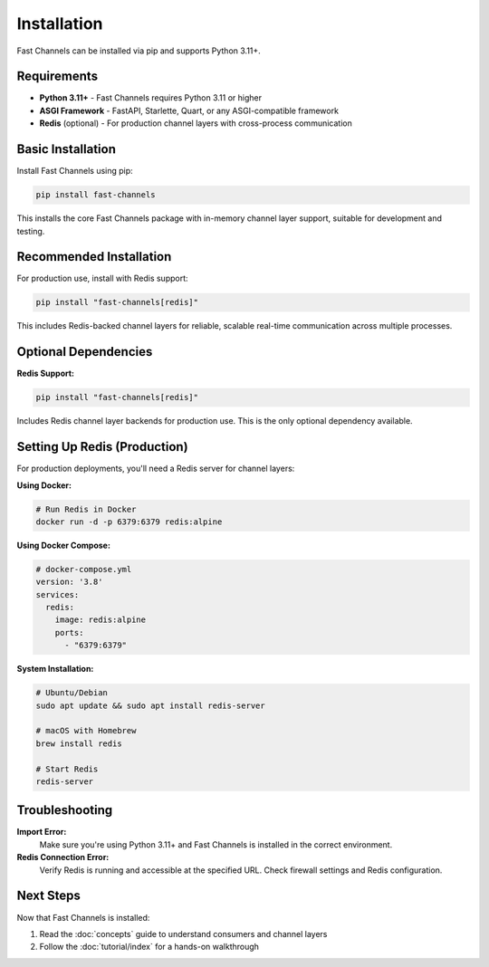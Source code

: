 Installation
============

Fast Channels can be installed via pip and supports Python 3.11+.

Requirements
------------

- **Python 3.11+** - Fast Channels requires Python 3.11 or higher
- **ASGI Framework** - FastAPI, Starlette, Quart, or any ASGI-compatible framework
- **Redis** (optional) - For production channel layers with cross-process communication

Basic Installation
------------------

Install Fast Channels using pip:

.. code-block:: bash

    pip install fast-channels

This installs the core Fast Channels package with in-memory channel layer support, suitable for development and testing.

Recommended Installation
------------------------

For production use, install with Redis support:

.. code-block:: bash

    pip install "fast-channels[redis]"

This includes Redis-backed channel layers for reliable, scalable real-time communication across multiple processes.

Optional Dependencies
---------------------

**Redis Support:**

.. code-block:: bash

    pip install "fast-channels[redis]"

Includes Redis channel layer backends for production use. This is the only optional dependency available.

Setting Up Redis (Production)
-----------------------------

For production deployments, you'll need a Redis server for channel layers:

**Using Docker:**

.. code-block:: bash

    # Run Redis in Docker
    docker run -d -p 6379:6379 redis:alpine

**Using Docker Compose:**

.. code-block:: yaml

    # docker-compose.yml
    version: '3.8'
    services:
      redis:
        image: redis:alpine
        ports:
          - "6379:6379"

**System Installation:**

.. code-block:: bash

    # Ubuntu/Debian
    sudo apt update && sudo apt install redis-server

    # macOS with Homebrew
    brew install redis

    # Start Redis
    redis-server

Troubleshooting
---------------

**Import Error:**
   Make sure you're using Python 3.11+ and Fast Channels is installed in the correct environment.

**Redis Connection Error:**
   Verify Redis is running and accessible at the specified URL. Check firewall settings and Redis configuration.

Next Steps
----------

Now that Fast Channels is installed:

1. Read the :doc:`concepts` guide to understand consumers and channel layers
2. Follow the :doc:`tutorial/index` for a hands-on walkthrough

